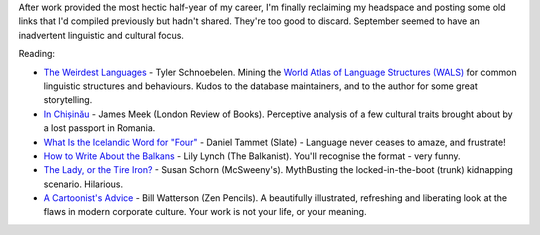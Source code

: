 .. link: 
.. description: 
.. tags: 
.. date: 2014/01/20 17:09:00
.. title: Words and Pictures - September
.. slug: words-and-pictures-september


After work provided the most hectic half-year of my career, I'm finally reclaiming my headspace and posting some old links that I'd compiled previously but hadn't shared. They're too good to discard. September seemed to have an inadvertent linguistic and cultural focus.

Reading:

* `The Weirdest Languages <http://idibon.com/the-weirdest-languages/>`_ - Tyler Schnoebelen. Mining the `World Atlas of Language Structures (WALS) <http://wals.info/>`_ for common linguistic structures and behaviours. Kudos to the database maintainers, and to the author for some great storytelling.
* `In Chișinău <http://www.lrb.co.uk/blog/2013/09/11/james-meek/in-chisinau/>`_ - James Meek (London Review of Books). Perceptive analysis of a few cultural traits brought about by a lost passport in Romania.
* `What Is the Icelandic Word for "Four" <http://www.slate.com/articles/arts/the_good_word/2013/07/cultural_differences_in_counting_numbers_and_math_icelandic_numbers_and.html>`_ - Daniel Tammet (Slate) - Language never ceases to amaze, and frustrate!
* `How to Write About the Balkans <http://balkanist.net/how-to-write-about-the-balkans/>`_ - Lily Lynch (The Balkanist). You'll recognise the format - very funny.
* `The Lady, or the Tire Iron? <http://www.mcsweeneys.net/articles/the-lady-or-the-tire-iron>`_ - Susan Schorn (McSweeny's). MythBusting the locked-in-the-boot (trunk) kidnapping scenario. Hilarious.
* `A Cartoonist's Advice <http://zenpencils.com/comic/128-bill-watterson-a-cartoonists-advice/>`_ - Bill Watterson (Zen Pencils). A beautifully illustrated, refreshing and liberating look at the flaws in modern corporate culture. Your work is not your life, or your meaning.


